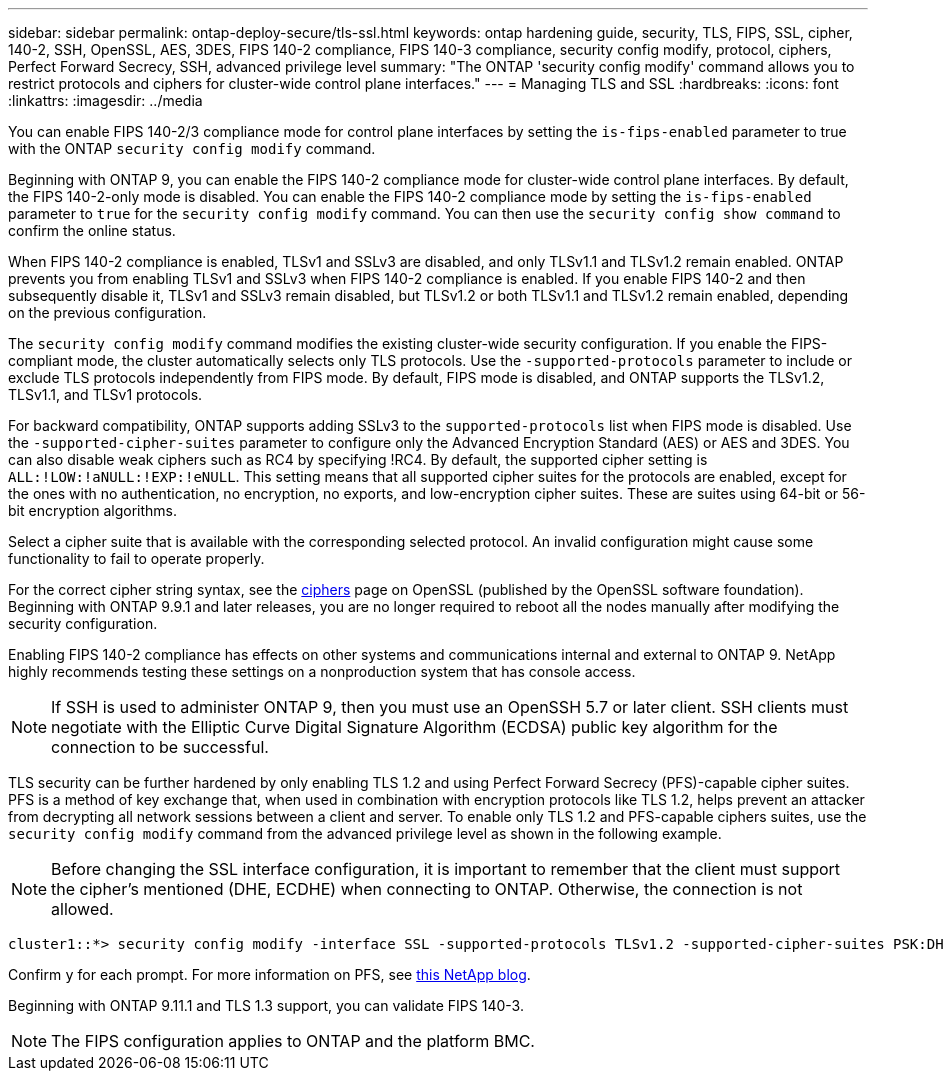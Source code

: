 ---
sidebar: sidebar
permalink: ontap-deploy-secure/tls-ssl.html
keywords: ontap hardening guide, security, TLS, FIPS, SSL, cipher, 140-2, SSH, OpenSSL, AES, 3DES, FIPS 140-2 compliance, FIPS 140-3 compliance, security config modify, protocol, ciphers, Perfect Forward Secrecy, SSH, advanced privilege level
summary: "The ONTAP 'security config modify' command allows you to restrict protocols and ciphers for cluster-wide control plane interfaces."
---
= Managing TLS and SSL
:hardbreaks:
:icons: font
:linkattrs:
:imagesdir: ../media

[.lead]
You can enable FIPS 140-2/3 compliance mode for control plane interfaces by setting the `is-fips-enabled` parameter to true with the ONTAP `security config modify` command.

Beginning with ONTAP 9, you can enable the FIPS 140-2 compliance mode for cluster-wide control plane interfaces. By default, the FIPS 140-2-only mode is disabled. You can enable the FIPS 140-2 compliance mode by setting the `is-fips-enabled` parameter to `true` for the `security config modify` command. You can then use the `security config show command` to confirm the online status.

When FIPS 140-2 compliance is enabled, TLSv1 and SSLv3 are disabled, and only TLSv1.1 and TLSv1.2 remain enabled. ONTAP prevents you from enabling TLSv1 and SSLv3 when FIPS 140-2 compliance is enabled. If you enable FIPS 140-2 and then subsequently disable it, TLSv1 and SSLv3 remain disabled, but TLSv1.2 or both TLSv1.1 and TLSv1.2 remain enabled, depending on the previous configuration.

The `security config modify` command modifies the existing cluster-wide security configuration. If you enable the FIPS-compliant mode, the cluster automatically selects only TLS protocols. Use the `-supported-protocols` parameter to include or exclude TLS protocols independently from FIPS mode. By default, FIPS mode is disabled, and ONTAP supports the TLSv1.2, TLSv1.1, and TLSv1 protocols.

For backward compatibility, ONTAP supports adding SSLv3 to the `supported-protocols` list when FIPS mode is disabled. Use the `-supported-cipher-suites` parameter to configure only the Advanced Encryption Standard (AES) or AES and 3DES. You can also disable weak ciphers such as RC4 by specifying !RC4. By default, the supported cipher setting is `ALL:!LOW:!aNULL:!EXP:!eNULL`. This setting means that all supported cipher suites for the protocols are enabled, except for the ones with no authentication, no encryption, no exports, and low-encryption cipher suites. These are suites using 64-bit or 56-bit encryption algorithms.

Select a cipher suite that is available with the corresponding selected protocol. An invalid configuration might cause some functionality to fail to operate properly.

For the correct cipher string syntax, see the link:https://www.openssl.org/docs/man1.1.1/man1/ciphers.html[ciphers^] page on OpenSSL (published by the OpenSSL software foundation). Beginning with ONTAP 9.9.1 and later releases, you are no longer required to reboot all the nodes manually after modifying the security configuration.

Enabling FIPS 140-2 compliance has effects on other systems and communications internal and external to ONTAP 9. NetApp highly recommends testing these settings on a nonproduction system that has console access.

NOTE: If SSH is used to administer ONTAP 9, then you must use an OpenSSH 5.7 or later client. SSH clients must negotiate with the Elliptic Curve Digital Signature Algorithm (ECDSA) public key algorithm for the connection to be successful.

TLS security can be further hardened by only enabling TLS 1.2 and using Perfect Forward Secrecy (PFS)-capable cipher suites. PFS is a method of key exchange that, when used in combination with encryption protocols like TLS 1.2, helps prevent an attacker from decrypting all network sessions between a client and server. To enable only TLS 1.2 and PFS-capable ciphers suites, use the `security config modify` command from the advanced privilege level as shown in the following example.

NOTE: Before changing the SSL interface configuration, it is important to remember that the client must support the cipher's mentioned (DHE, ECDHE) when connecting to ONTAP. Otherwise, the connection is not allowed.

----
cluster1::*> security config modify -interface SSL -supported-protocols TLSv1.2 -supported-cipher-suites PSK:DHE:ECDHE:!LOW:!aNULL:!EXP:!eNULL:!3DES:!kDH:!kECDH
----

Confirm `y` for each prompt. For more information on PFS, see link:https://blog.netapp.com/protecting-your-data-perfect-forward-secrecy-pfs-with-netapp-ontap/[this NetApp blog^].

Beginning with ONTAP 9.11.1 and TLS 1.3 support, you can validate FIPS 140-3.

NOTE: The FIPS configuration applies to ONTAP and the platform BMC.

//6-24-24 ontapdoc-1938